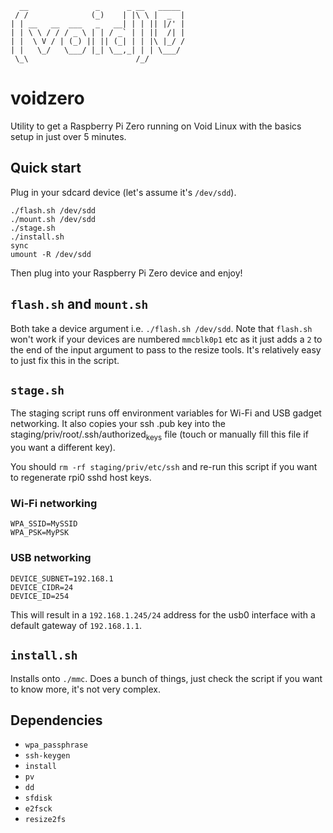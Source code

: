 #+BEGIN_EXAMPLE
  __               _      _ __   _____ 
 / /              (_)    | |\ \ |  _  |
| | __   __  ___   _   __| | | || |/' |
| | \ \ / / / _ \ | | / _` | | ||  /| |
| |  \ V / | (_) || || (_| | | |\ |_/ /
| |   \_/   \___/ |_| \__,_| | | \___/ 
 \_\                        /_/
#+END_EXAMPLE

* voidzero

Utility to get a Raspberry Pi Zero running on Void Linux with the
basics setup in just over 5 minutes.

** Quick start

   Plug in your sdcard device (let's assume it's ~/dev/sdd~).

   #+BEGIN_SRC shell
./flash.sh /dev/sdd
./mount.sh /dev/sdd
./stage.sh
./install.sh
sync
umount -R /dev/sdd
   #+END_SRC

   Then plug into your Raspberry Pi Zero device and enjoy!

** ~flash.sh~ and ~mount.sh~

   Both take a device argument i.e. ~./flash.sh /dev/sdd~. Note that
   ~flash.sh~ won't work if your devices are numbered ~mmcblk0p1~ etc
   as it just adds a ~2~ to the end of the input argument to pass to
   the resize tools. It's relatively easy to just fix this in the
   script.

** ~stage.sh~

   The staging script runs off environment variables for Wi-Fi and USB
   gadget networking. It also copies your ssh .pub key into the
   staging/priv/root/.ssh/authorized_keys file (touch or manually fill
   this file if you want a different key).

   You should ~rm -rf staging/priv/etc/ssh~ and re-run this script if
   you want to regenerate rpi0 sshd host keys.

*** Wi-Fi networking

    #+BEGIN_SRC shell
WPA_SSID=MySSID
WPA_PSK=MyPSK
    #+END_SRC

*** USB networking

    #+BEGIN_SRC shell
DEVICE_SUBNET=192.168.1
DEVICE_CIDR=24
DEVICE_ID=254
    #+END_SRC

    This will result in a ~192.168.1.245/24~ address for the usb0
    interface with a default gateway of ~192.168.1.1~.

** ~install.sh~

   Installs onto ~./mmc~. Does a bunch of things, just check the
   script if you want to know more, it's not very complex.

** Dependencies

   - ~wpa_passphrase~
   - ~ssh-keygen~
   - ~install~
   - ~pv~
   - ~dd~
   - ~sfdisk~
   - ~e2fsck~
   - ~resize2fs~
